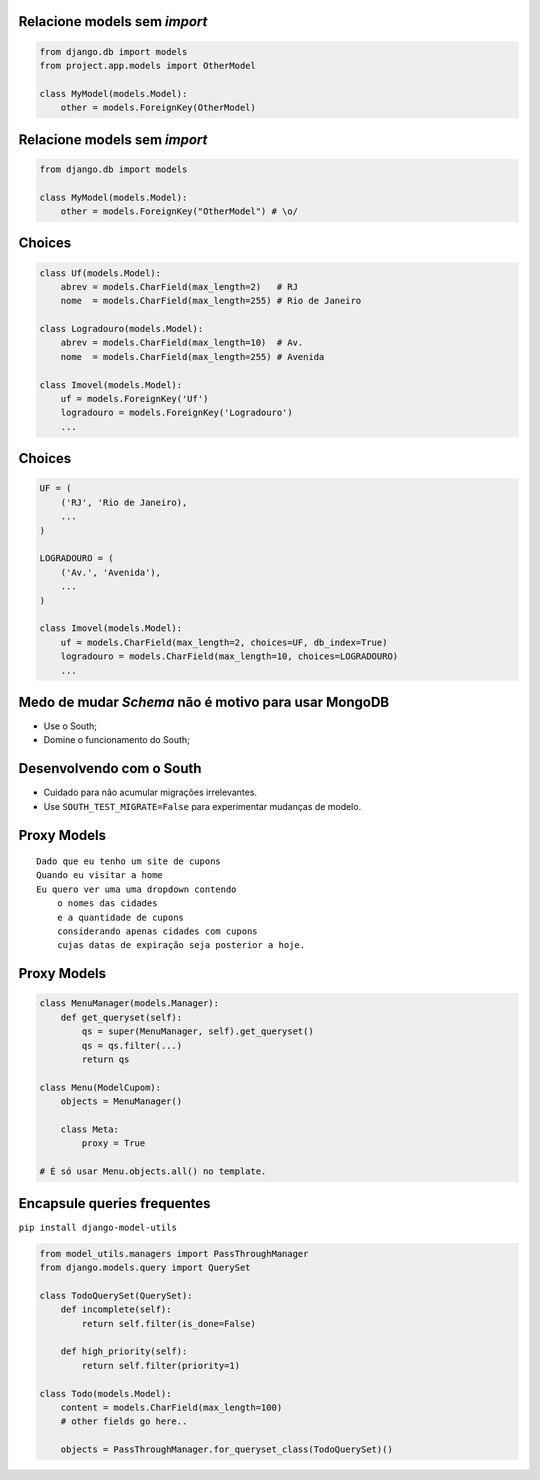Relacione models sem *import*
-----------------------------

.. sourcecode:: python

    from django.db import models
    from project.app.models import OtherModel

    class MyModel(models.Model):
        other = models.ForeignKey(OtherModel)

Relacione models sem *import*
-----------------------------

.. sourcecode:: python

    from django.db import models

    class MyModel(models.Model):
        other = models.ForeignKey("OtherModel") # \o/

Choices
-------

.. container:: small

    .. sourcecode:: python

        class Uf(models.Model):
            abrev = models.CharField(max_length=2)   # RJ
            nome  = models.CharField(max_length=255) # Rio de Janeiro

        class Logradouro(models.Model):
            abrev = models.CharField(max_length=10)  # Av.
            nome  = models.CharField(max_length=255) # Avenida

        class Imovel(models.Model):
            uf = models.ForeignKey('Uf')
            logradouro = models.ForeignKey('Logradouro')
            ...

Choices
-------

.. container:: small

    .. sourcecode:: python

        UF = (
            ('RJ', 'Rio de Janeiro),
            ...
        )

        LOGRADOURO = (
            ('Av.', 'Avenida'),
            ...
        )

        class Imovel(models.Model):
            uf = models.CharField(max_length=2, choices=UF, db_index=True)
            logradouro = models.CharField(max_length=10, choices=LOGRADOURO)
            ...

Medo de mudar *Schema* não é motivo para usar MongoDB
-----------------------------------------------------

* Use o South;
* Domine o funcionamento do South;

Desenvolvendo com o South
-------------------------

* Cuidado para não acumular migrações irrelevantes.
* Use ``SOUTH_TEST_MIGRATE=False`` para experimentar mudanças de modelo.


Proxy Models
------------

::

    Dado que eu tenho um site de cupons
    Quando eu visitar a home
    Eu quero ver uma uma dropdown contendo
        o nomes das cidades
        e a quantidade de cupons
        considerando apenas cidades com cupons
        cujas datas de expiração seja posterior a hoje.

Proxy Models
------------
.. container:: small

    .. sourcecode:: python

        class MenuManager(models.Manager):
            def get_queryset(self):
                qs = super(MenuManager, self).get_queryset()
                qs = qs.filter(...)
                return qs

        class Menu(ModelCupom):
            objects = MenuManager()

            class Meta:
                proxy = True

        # É só usar Menu.objects.all() no template.

Encapsule queries frequentes
----------------------------

``pip install django-model-utils``

.. container:: small

    .. sourcecode:: python

        from model_utils.managers import PassThroughManager
        from django.models.query import QuerySet

        class TodoQuerySet(QuerySet):
            def incomplete(self):
                return self.filter(is_done=False)

            def high_priority(self):
                return self.filter(priority=1)

        class Todo(models.Model):
            content = models.CharField(max_length=100)
            # other fields go here..

            objects = PassThroughManager.for_queryset_class(TodoQuerySet)()

